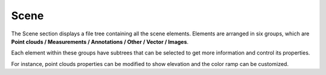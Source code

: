 
Scene
+++++++++++++++++

The Scene section displays a file tree containing all the scene elements. Elements are arranged in six groups, which are **Point clouds / Measurements / Annotations / Other / Vector / Images**.

Each element within these groups have subtrees that can be selected to get more information and control its properties.

For instance, point clouds properties can be modified to show elevation and the color ramp can be customized.

